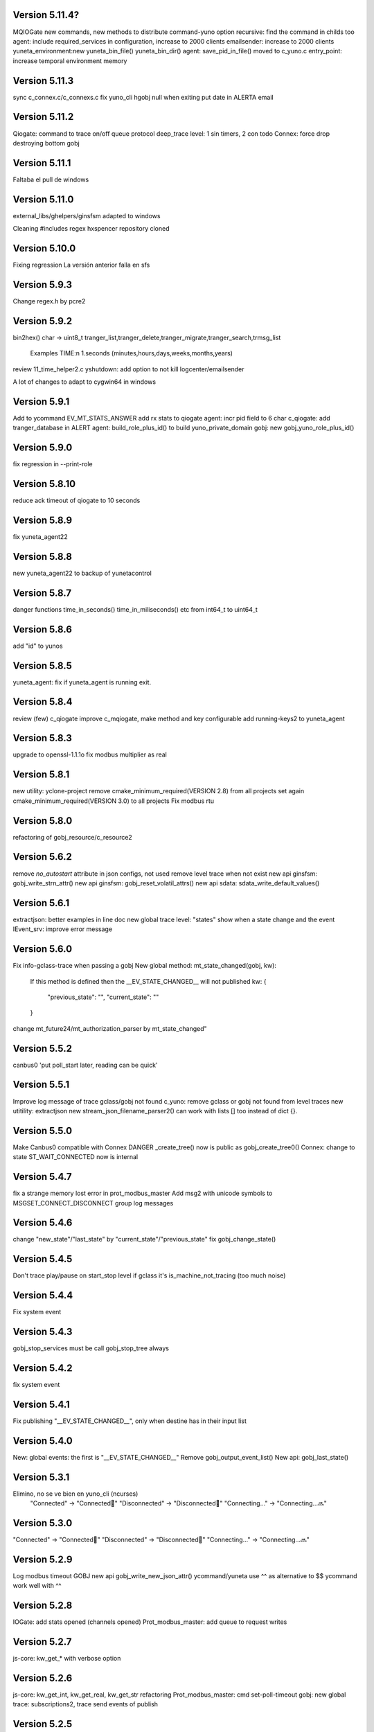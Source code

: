 Version 5.11.4?
==============
MQIOGate new commands, new methods to distribute
command-yuno option recursive: find the command in childs too
agent: include required_services in configuration, increase to 2000 clients
emailsender: increase to 2000 clients
yuneta_environment:new yuneta_bin_file() yuneta_bin_dir()
agent: save_pid_in_file() moved to c_yuno.c
entry_point: increase temporal environment memory

Version 5.11.3
==============
sync c_connex.c/c_connexs.c
fix yuno_cli hgobj null when exiting
put date in ALERTA email

Version 5.11.2
==============
Qiogate: command to trace on/off queue protocol
deep_trace level: 1 sin timers, 2 con todo
Connex: force drop destroying bottom gobj

Version 5.11.1
==============
Faltaba el pull de windows

Version 5.11.0
==============
external_libs/ghelpers/ginsfsm adapted to windows

Cleaning #includes
regex hxspencer repository cloned

Version 5.10.0
==============
Fixing regression
La versión anterior falla en sfs

Version 5.9.3
=============
Change regex.h by pcre2

Version 5.9.2
=============
bin2hex() char -> uint8_t
tranger_list,tranger_delete,tranger_migrate,tranger_search,trmsg_list
    Examples TIME:\n  1.seconds (minutes,hours,days,weeks,months,years)
review 11_time_helper2.c
yshutdown: add option to not kill logcenter/emailsender

A lot of changes to adapt to cygwin64 in windows

Version 5.9.1
=============
Add to ycommand EV_MT_STATS_ANSWER
add rx stats to qiogate
agent: incr pid field to 6 char
c_qiogate: add tranger_database in ALERT
agent: build_role_plus_id() to build yuno_private_domain
gobj: new gobj_yuno_role_plus_id()

Version 5.9.0
=============
fix regression in --print-role

Version 5.8.10
==============
reduce ack timeout of qiogate to 10 seconds

Version 5.8.9
=============
fix yuneta_agent22

Version 5.8.8
=============
new yuneta_agent22 to backup of yunetacontrol

Version 5.8.7
=============
danger functions time_in_seconds() time_in_miliseconds() etc from int64_t to uint64_t

Version 5.8.6
=============
add "id" to yunos

Version 5.8.5
=============
yuneta_agent: fix if yuneta_agent is running exit.

Version 5.8.4
=============
review (few) c_qiogate
improve c_mqiogate, make method and key configurable
add running-keys2 to yuneta_agent

Version 5.8.3
=============
upgrade to openssl-1.1.1o
fix modbus multiplier as real

Version 5.8.1
=============
new utility: yclone-project
remove cmake_minimum_required(VERSION 2.8) from all projects
set again cmake_minimum_required(VERSION 3.0) to all projects
Fix modbus rtu

Version 5.8.0
=============
refactoring of gobj_resource/c_resource2

Version 5.6.2
=============
remove `no_autostart` attribute in json configs, not used
remove level trace when not exist
new api ginsfsm: gobj_write_strn_attr()
new api ginsfsm: gobj_reset_volatil_attrs()
new api sdata: sdata_write_default_values()

Version 5.6.1
=============
extractjson: better examples in line doc
new global trace level: "states" show when a state change and the event
IEvent_srv: improve error message

Version 5.6.0
=============
Fix info-gclass-trace when passing a gobj
New global method: mt_state_changed(gobj, kw):
    If this method is defined then the __EV_STATE_CHANGED__ will not published
    kw: {
        "previous_state": "",
        "current_state": ""
    }
change mt_future24/mt_authorization_parser by mt_state_changed"

Version 5.5.2
=============
canbus0 'put poll_start later, reading can be quick'

Version 5.5.1
=============
Improve log message of trace gclass/gobj not found
c_yuno: remove gclass or gobj not found from level traces
new utitility: extractjson
new stream_json_filename_parser2() can work with lists [] too instead of dict {}.

Version 5.5.0
=============
Make Canbus0 compatible with Connex
DANGER _create_tree() now is public as gobj_create_tree0()
Connex: change to state ST_WAIT_CONNECTED now is internal

Version 5.4.7
=============
fix a strange memory lost error in prot_modbus_master
Add msg2 with unicode symbols to MSGSET_CONNECT_DISCONNECT group log messages

Version 5.4.6
=============
change "new_state"/"last_state" by "current_state"/"previous_state"
fix gobj_change_state()

Version 5.4.5
=============
Don't trace play/pause on start_stop level if gclass it's is_machine_not_tracing (too much noise)

Version 5.4.4
=============
Fix system event

Version 5.4.3
=============
gobj_stop_services must be call gobj_stop_tree always

Version 5.4.2
=============
fix system event

Version 5.4.1
=============
Fix publishing "__EV_STATE_CHANGED__", only when destine has in their input list

Version 5.4.0
=============
New: global events: the first is "__EV_STATE_CHANGED__"
Remove gobj_output_event_list()
New api: gobj_last_state()

Version 5.3.1
=============
Elimino, no se ve bien en yuno_cli (ncurses)
    "Connected" -> "Connected🔵"
    "Disconnected" -> "Disconnected🔴"
    "Connecting..." -> "Connecting...🔜"

Version 5.3.0
=============
"Connected" -> "Connected🔵"
"Disconnected" -> "Disconnected🔴"
"Connecting..." -> "Connecting...🔜"

Version 5.2.9
=============
Log modbus timeout
GOBJ new api gobj_write_new_json_attr()
ycommand/yuneta use ^^ as alternative to $$
ycommand work well with ^^

Version 5.2.8
=============
IOGate: add stats opened (channels opened)
Prot_modbus_master: add queue to request writes

Version 5.2.7
=============
js-core: kw_get_* with verbose option

Version 5.2.6
=============
js-core: kw_get_int, kw_get_real, kw_get_str refactoring
Prot_modbus_master: cmd set-poll-timeout
gobj: new global trace: subscriptions2, trace send events of publish

Version 5.2.5
=============
New yuno command: reset-all-traces

Version 5.2.4
=============
Connex: table of commands: list-urls, add-url, remove-url (gobj must be persistent to save attrs)

Version 5.2.3
=============
list-channels moved from iogate to yuno
new gobj api: list_gclass_gobjs(), list with child gobj's with gclass_name gclass
gobj2json: limit only to public attrs
yuno: new command: list-channels

Version 5.2.2
=============
yuno command "services": add id
fix deep trace
agent: remove bracket_paste_mode escape sequence of c_pty

Version 5.2.1
=============
Fix infinite loop of controlcenter

Version 5.2.0
=============
controlcenter: show `hostname` in addition
Does public the expand_command() api (13_command_parser.h)

Version 5.1.6
=============
Fix watchfs: remove chdir(path)
web-skeletons: use relative path (./static)
yuno_cli: shortkeys with input variables $

Version 5.1.5
=============
fix Prot_modbus_master

Version 5.1.4
=============
canbus0, don't stop when write return -1

Version 5.1.2
=============
fix ystats connection
enable ystats to execute commands

Version 5.1.1
=============
add character_device attribute to Connex, to work with character devices as /dev/ttyUSB0
logger in stdout with color
use gobj as gobj_name in commands of __yuno__
use gclass as gclass_name in commands of __yuno_
c_timer and c_connex improved

Version 5.1.0
=============
Remove removing skeletons in cmake installing
Add c-iot project, new library to hold gps,modbus,canbus,etc

New gclass: Prot_gps

Version 5.0.8
=============
__deep_trace__ as attribute, new api: gobj_get_deep_tracing()
disable brotlin in curl
putenv("TERM=linux") in c_pty.c

Version 5.0.7
=============
add JANSSON_ATTRS((format(printf, )) to gbuf_printf/gbuf_vprintf
fix warnings gbuf_printf
emailsender: fix counters; add messages trace

Version 5.0.6
=============
Add canbus dependencies
New gclass canbus0, prot_canopen
Put __yuneta_version__ in all core yunos

Version 5.0.5
=============
fix open-console cx/cy

Version 5.0.4
=============
fix ac_read_file in ycommand
add launch_id field to agent treedb
add util library
pty_sync_spawn() to 11_run_command.c from ghelpers. Add util lib to CMakeLists files

Version 5.0.2
=============
fix permission "read" in c_node
add cmd users to c_authz
ginsfsm: fix some errors

Version 5.0.1
=============
ginsfsm: add global trace authzs
ginsfsm: new api gobj_services()
WARNING refactoring of all functions with (, const char *fmt, ...)

Version 5.0.0
=============
agent: increase size of columns
ghelpers: LOG_HND_OPT_DEEP_TRACE
ginsfsm: new api: gobj_set_deep_tracing()
c-core: remove running_as_daemon(), add deep_tracing()
yuno: new command: cmd_set_deep_trace()
remote console OK through controlcenter

Version 4.22.1
==============
FIX register/find public services in agent

Version 4.22.0
==============
Logcenter Summary: send yuneta version
cli: No pases escapes ni utf8
ncurses: add version 6.3

Version 4.21.0
==============
Agent: pty pseudoterminal, only working in ycommand
Agent: uuid command (uuid of node)
GHelpers: new api: kw_size()
Ginsfsm: new api: gobj_nearest_top_unique()
yuno_cli: fix: name of IEvent_cli unique duplicated
logcenter: add yuneta version in summary log.

Version 4.20.6
==============
Warning "Using non-local ip WITHOUT TLS"
delete range_port from deploy json files
ytls: remove required from library: default "openssl"
ghelpers: remove host2ip(), using a obsolete gethostnyname() and really did not convert to numeric ip
c_prot_http_srv: timer start is manual
fix c_prot_modbus_master
ginsfsm: new api: gobj_is_imminent_destroy(), gobj_set_imminent_destroy(), gobj_destroy_named_tree()

Version 4.20.5
==============
WARNING agent/realms: range_port/last_port removed from realms, now it's in agent as attribute.
    !!!agent treedb must be removed!!!
treedb: cmd_get_node fix id

Version 4.20.4
==============
Fix c_serial.h
Upgrade to nginx-1.20.1
Short the postgres error message
WARNING: agent: public services are for all realms.

Version 4.20.3
==============
Fix postgres
New api: gobj_is_destroying()

Version 4.20.2
==============
Postgres: add more stats and logs
gobj: gobj_send_event(): don't send if obflag_destroying
Task: end_task will end with result values:
        0 (task ok),
        -1 (task error by some action),
        -2 (timeout of some action)

Refactoring postgres and tasks


Version 4.20.1
==============
Postgres: add command "view-channels"
Postgres: fix crash when postgres disconnect

Version 4.20.0
==============
Include Prot_modbus_master and Serial gclass

Version 4.19.4
==============
kw_get_int() with KW_WILD_NUMBER use strtoll() with base 0: parse done by strtoll
fix istream_clear(): check null

Version 4.19.3
==============
new api: nice_size()
add library m to all projects (by use of math in nice_size)

Version 4.19.2
==============
DANGER Connex: remove hard creating of bottom as tcp0: only if bottom is not set
DANGER Connexs: remove hard creating of bottom as tcp0: only if bottom is not set
DANGER Connex,Connexs: creating of implicit Tcp0 move from mt_create to mt_start
add SDF_STATS to 'connected' attr
DANGER Connex,Connexs: urls/timeout_waiting_connected/timeout_between_connections/timeout_inactivity change to SDF_WR|SDF_PERSIST

Version 4.19.1
==============
fix yuno_cli authentite command.

Version 4.19.0
==============
DANGER se habilita el comando spawn. Back door. Yuneta no puede ser sudo o root.
Acceso local por usuario local yuneta o grupo de yuneta.
Acceso remoto por jwt.


Version 4.18.3
==============
Prot_header4: set max_pkt_size to gbmem_get_maximum_block();
controlcenter: filter kw to command2agent
remove "client_id" attribute
in yuno_cli filter in the history all commands with passw word

Version 4.18.2
==============
logcenter: inform of node_uuid

Version 4.18.1
==============
treedb: set wild conversion to real and integer by default but with warning

Version 4.18.0
==============
WARNING recompila: libunwind updated.
calculate node uuid: use /proc/cpuinfo if it has serial number (rapsberry), else use uuid of disk.

Version 4.17.5
==============
node_uuid() get uuid of disk partition more old

Version 4.17.3
==============
add to dba_postgres more log size
Authz - don't check iat field of jwt (verify.iat=skip)

Version 4.17.2
==============
Postgres gclass is now an Object with __queries_in_queue__
    If in the query there is `dst` then use it to use gobj_send_event()
    else use gobj_publish_event()

Version 4.17.1
==============
dba_posgres: se crea automaticamente el campo en las tablas: ``__created_at__``

Version 4.17.0
==============
WARNING Need recompila
external-libs: upgraded to pcre2-10.37 and OpenSSL_1_1_1l
fix problem in Task gclass.

Version 4.16.1
==============
change realm_name by realm_role
add cmds list-size and list-queues to postgres gclass

Version 4.16.0
==============
task_authentication does the logout

Version 4.15.9
==============
ycommand,ytests,ystats,ybatch with Oauth2 authenticacion

WARNING c_postgres change 'opened' by 'connected'; c_task change 'opened' by 'connected'

Version 4.15.8
==============
Add ON_ID_NAK event

Version 4.15.7
==============
controlcenter funcionando desde el agente y con conexión directa
WARNING agent: cambio gobj_child_by_name(gobj, "__input_side__", 0) por gobj_find_service("__input_side__", TRUE)

Version 4.15.6
==============
Re-Fix: json config lines with more of 1024 chars failed.
add 'ping' command to agent.


Version 4.15.5
==============

Fix: json config lines with more of 1024 chars failed.

Version 4.15.4
==============
HACK: Update liboauth2 version. (recompila!)

Mejoradas las task de keycloak para crear keycloaks y offline tokens.

Protect sys.machine and change _ by -

HACK: full url of agent yunetacontrol: (^^__sys_machine__^^).(^^__node_owner__^^).(^^__output_url__^^)

Warning node_owner empty in agent. The yuneta_agent.json file must contains::

    "environment": {
        "node_owner": "some owner node name"
    },


new api ginsfsm: gobj_set_node_owner()

Version 4.15.3
==============
Add command global-variables to __yuno__
Fix owner_node

Version 4.15.2
==============
cli - print data of command answer when it's a string
change of #ifndef by #pragma once in all .h files

Version 4.15.1
==============
ycommand -i interactive use the same history file (history.txt) as cli
iogate - fix send iogate ac_send_iev

Version 4.15.0
==============
logcenter: inform each 24hours about low free disk/mem
__yuno__ command "write_str" let empty strings (value='')
Quito list_persistent_attrs del agente.

WARNING Persistent attrs now can be save/remove individually
    gobj_save_persistent_attrs(hgobj gobj, json_t *attrs)
    gobj_remove_persistent_attrs(hgobj gobj, json_t *attrs)

    attrs can be a string, a list of keys, or a dict with the keys to save/delete
    if attrs is empty save/remove all attrs

Version 4.14.0
==============

A new feature: node owner, the owner of a (prod/staging/test/dev) node governed by a yuneta agent

Global variables::

    __node_owner__

New Api::

    node_ower = gobj_node_owner()

In the agent configuration __yuneta_agent.json__ ::

    "yuno": {
        "node_owner": "mulesol."        <-- WARNING see the point!
    },

The output url where the agent will connect is (see the only one point) ::

    (^^__node_owner__^^)(^^__sys_machine__^^).(^^__output_url__^^)'


For example (see that the first point belongs to __node_owner__ variable ::

    "mulesol.x86-64.yunetacontrol.com"



Version 4.13.3
==============
ycommand now is interactive.
IEvent_cli now with remote bash __spawn__
history of ycommand in history2.txt

Version 4.13.2
==============

Bad tag 4.13.1, publish 4.13.2

Version 4.13.1
==============

logcenter:inform of low disk always


Version 4.13.0
==============
NOOOO, fallo generalizado, revierto:
    WARNING gcflag_manual_start used in gobj_stop_tree() too: stop must be manual
Add uname info to __yuno__

IOGate, add send_type; now you can send to all destinations

Websocket as pipe item.

uuid in environment

agent __output_side__ to yunetacontrol

Version 4.12.2
==============
c_task: add exec_timeout to tasks, add result in stop message
add __username__ to gss-upd-s0
dba_postgres: admit str as string, int as integer, bool as boolean
trq_msg_rowid - protect against null
new c_prot_http_srv and c_prot_http_cli

Version 4.12.1
==============
Shortcut: #define str2json legalstring2json"
Add certs to agent, now in /yuneta/agent/certs/
Add in recompila.sh file yuneta-pull-from-github.sh to ~/bin/

Version 4.12.0
==============
c_iogate: miss kw_incref, lost memory
DANGER tcps allowed_ips, tcp destroy if volatil
new api ghelpers: trq_size_by_key

Version 4.11.1
==============
remove tranger from tasks
update libuv to 1.41.0

Version 4.11.0
==============
dba_postgres ok, first version
dbsimple2: implement dbattrs_remove_persistent()
ybatch: add color
c_iogate: fix lost memory
c-core: remove old code
c_qiogate: alert queue size configurable; enqueue msg with metadata is configurable
ginsfsm: new api gobj_set_volatil()
remove RESOURCE_WEBIX_SCHEMA from resource.h

Version 4.10.16
===============
fix openssl
Add c-postgres project
Create yuno dba_postgres

Version 4.10.14
===============
Yuneta agent: add 'check-realm' command to test if a realm exists

Version 4.10.13
===============
make commands of authz

Version 4.10.12
===============
authz inform of new user login EV_AUTHZ_USER_NOT_AUTHORIZED
cmd list-persistent-attrs with gobj_name
new cmd remove-persistent-attrs
change api dbsimple2/dbsimple used in persistent attrs. TODO: migrate to treedb

Version 4.10.11
===============
add new api kwid_walk_childs
fix mt_update_node, create option if node exists then it's and update
authz: add EV_ADD_USER event and 'time' field to schema

Version 4.10.10
===============
authz - permission field not required
dejo a mxgraph con su versión, desacoplado de yuneta

Version 4.10.9
==============
c_authz: use empty_string, better error message
ginsfsm: iev_create2() for hide use of __temp__ __channel__

Version 4.10.6
==============
fix yuno_multiple

Version 4.10.6
==============
WARNING agent: change disabled->yuno_disabled, multiple->yuno_multiple

Version 4.10.5
==============
add events to authzs gclass: EV_AUTHZS_USER_LOGIN,EV_AUTHZS_USER_LOGOUT,EV_REJECT_USER
parse schemas in authz and agent

Version 4.10.4
==============
wstats_add_value: return error and don't log too much log
treedb: new api parse_schema()
Updated to Openssl 1.1.1j

Version 4.10.3
==============
Fix mt_node_tree
Fix pkey2s


Version 4.10.2
==============
Fix build_new_treedb_schema() c_treedb
Command parser: use nonlegalfile2json()


Version 4.10.1
==============
c_authz move to common directory, add permissions
records rowid can be clone in graph
export-db don't export ids aka rowid
WARNING treedb_topic_pkey2s_filter: add pkey2 to filter only if it's not empty string
c_treedb: create-topic and delete-topic new commands

Version 4.9.10
==============
WARNING many changes, see commits
changed mt_future60 by mt_node_tree
changed topic_pkeys2 by pkey2s
agent,gobj: fix play true although play return error.
31_tr_treedb.c: prepare the future, use topic_name or id in topic schema

js: ac_toggle, ac_show and ac_hide return isVisible()
cambia menú principal yuno_gui a tree

Version 4.9.9
=============
'Add "expand_childs" option in jtree and all functions using node_collapsed_view(), i.e fkey,hook options'

Version 4.9.8
=============
stats reviewed
jtree cmd

Version 4.9.7
=============
new gobj api: gobj_topic_jtree

Version 4.9.6
=============
31_tr_treedb.c: protect against null, fix hook string type
Treedb: add enum type "time" "color"
ginsfsm: '"bottom_gobj already set" as warning instead of error'
c_tranger: low level service: tranger must be mt_create method instead of mt_start.
jsoneditor: fields 'time' as time
trash button in formatable configurable

Version 4.9.5
=============
Fix pipe inheritance

Version 4.9.4
=============
Fix pipe inheritance

Version 4.9.3
=============
Pipe inheritance: Node -> Tranger
Pipe inheritance: Treedb -> Node
WARNING efecto colateral? gobj bottom start/stop automaticamente

Version 4.9.2
=============
New utility: ytests

Version 4.9.1
=============
Fix nodes

Version 4.9.0
=============
Elimina "content" de los comandos de Node, solo content64 y record

Version 4.8.10
==============
New gclass: Treedb, Management of treedb's
Fix username in IEvent_cli

Version 4.8.9
=============
Fix errors of __username__

Version 4.8.8
=============
Permissions ENABLED!

gobj_node_childs() reviewed

Fix error "Parameter Error" "x":
    Node: update-node get bool with KW_WILD_NUMBER

Authzs - Add permission/parameters fields to treedb_authzs

Version 4.8.7
=============
Agent: fix treedb_name, use name of treedb schema ("treedb_yuneta_agent")
Agent: Add the role "manage-yuneta-agent"

Version 4.8.6
=============
Add _geometry field to all agent topics
gui access to any treedb

Version 4.8.5
=============
WARNING this version require to delete treedb of agent!! Reinstall!
Change yuneta_agent schema
__root__ services, add gclass_name parameter

Version 4.8.4
=============
Disable list type [] for hook fields
identity card can use 'required_services', that service roles will be added to authsz if user has.
Add "cause" in "Authentication rejected" message.

Version 4.8.3
=============
WARNING this version require to delete treedb of agent!! Reinstall!

Version 4.8.1
=============
Authz modified, check destination service.


Version 4.8.0
=============
DANGER refactoring fkey/hook options

Version 4.7.9
=============
DANGER refactoring fkey/hook options

Version 4.7.8
=============
hook-fkeys options: change list-dict by list_dict and only-id by only_id: compatible with js

variables
Version 4.7.7
=============
API gobj_link_nodes/gobj_unlink_nodes changed, must include names of topics

Version 4.7.6
=============
change fkey,hook option "no-metadata" to "with_metadata"
treedb: fields with prefix "__" are considered metadata and no visible in node_collapsed_view()
_sessions renamed to __sessions

Version 4.7.5
=============
fix options in cmd_delete_node

Version 4.7.4
=============
Fix update treedb metadata in treedb_save_node
More debug info in subscriptions

Version 4.7.3
=============
add EV_TREEDB_NODE_CREATED event to treedb
agent using snaps of c_node
treedb: system topic changed: user_data by properties
treedb: treedb_save_node: update __md_treedb__


Version 4.7.2
=============
fix inherited field treedb

Version 4.7.1
=============
new command in c_tranger: check-json
fix commands in c_node

Version 4.7.0
=============
Se añade el field user_data (blob) al schema básico

Version 4.6.11
==============
Los campos nuevos en treedb si eran blob no se creaban.

Version 4.6.10
==============
Fix treedb delete node
if-resource-exists in string instead of numbers

Version 4.6.9
=============
c_authz liboauth2 - It seems required to used cache in liboauth2
c-tls - Add oauth2.conf, the only documentation found about liboauth2

Version 4.6.8
=============
c_ievent_srv.c - fix timeout when authenticacion rejected
c_yuno - fix set gclass level traces
c_authz - set right options to oauth2
Update liboauth2-1.4.0.1, NEED recompila!

Version 4.6.7
=============
Fix "Working without authentication" can't return -1 because deny access.
WARNING fkey,hook default option is "refs"

Version 4.6.6
=============
WARNING "Working without authentication" return -1, avoid access
Fix treedb error

Version 4.6.5
=============
GObj: to debug change json2str by log_debug_json.
GObj: add all global variables to gobj_write_json_parameters().
Authz: change field name role_ids by roles
Treedb Schemas must have treedb prefix, to avoid conflicts of names
Reordena paths store: misma regla para todos:

    /yuneta/realms/owner/realm_id/xxx           datos LOCALES que se pueden borrar
    /yuneta/store/service/owner/realm_id/xxx    datos GLOBALES que hay que conservar.

    Creado el api yuneta_realm_store_dir() para obtener automaticamente el directorio GLOBAL
    OJO desaparece el attribute 'company' de los yunos con servicio

Corrige realm_dir y domain_dir a los yunos de utilidades, para que sus logs estén organizados.

Version 4.6.4
=============
logcenter bind to 127.0.0.1
realm_id to environment
set realm_id to agent: agent.yunetacontrol.com
change authz treedb, only roles/users topics.

Version 4.6.3
=============
Change path of realms data, more simple.

Version 4.6.2
=============
Logcenter - domain_dir fixed 'domain_dir': 'realms/agent/logcenter'
Logcenter - exit if bind ip fails
Directorio de logs de logcenter en /logs en vez de /data
logcenter with more information in some msg.

Version 4.6.1
=============
Fix disable-yuno in agent
Add description to snaps
Add dir-local-data command to agent

Version 4.6.0
=============
Refactorizado treedb y agente

Version 4.5.0
=============
Rename yuno_alias to yuno_tag
Refactoring realms authz

Version 4.4.1
=============
simpledb2 for persistent attrs, make startup function idempotent and return the tranger handler.

Version 4.4.0
=============
fix methods of gclass with authz methods
c_authz to c-core instead of c-tls


Version 4.3.3
=============
c_yuno      - remove set_user_traces() from mt_create, only in mt_start
c_agent     - add set-multiple command and improve messages
agent: add more info of realm to yuno

Version 4.3.2
=============
fix load persistent attrs
tranger open as not master is __timeranger__.json is locked.


Version 4.3.1
=============
Restore yuneta directories, many incompatibilities
Persistent attributes with tranger

Version 4.3.0
=============
Add authorization.
yuneta directories changed


Version 4.2.28
==============
Change all node functions to admit source gobj and let apply permissions
Update agent and fichador, the two yunos using treedb

Version 4.2.27
==============
Add permissions

Version 4.2.26
==============
timeranger      - new tranger_delete()
ghelpers        - new split3() to include empty strings
treedb,tranger  - DANGER, fix keys oversize
c-core          - new gclass c_tranger

Version 4.2.25
==============

Version 4.2.24
==============

ginsfsm         - Global trace of __yuno__ loaded before it starts.
                - Add to json __json_config_variables__ the next global variables:
                    __realm_name__
                    __yuno_role__
                    __yuno_name__
                    __yuno_tag__
                    __yuno_role_plus_name__


Version 4.2.23
==============
ginsfsm         - DANGER: gobj_register_gclass() insert instead of add,
                now the last gclass registered is the first returnn in gobj_find_gclass()
                - remove verbose option in treedb create-node, update-node
c-core          - Danger, connections by IEvent_srv to require dst_role,
                and authentication to call commands and stats
                - Danger, connections by IEvent_srv, dst_name not required
                - Add c_mqiogate.c to c-core

Version 4.2.22
==============
c_ievent_src    - IEvent clisrv connections must be authenticated to do commands and stats


Version 4.2.20
==============
ghelpers        - Treedb: field 'required' can be null
                - Treedb schema, mark as writable the fields to be modified externally.
yscapec         - new utitility, to convert file to escaped c string

Version 4.2.19
==============
ytls,c-tls      - Add "trace" attribute to Tcp_S1 gclass: to set openssl handshake trace
                  Example command:
                    command-yuno id=1800 service=__root__ command=write-bool gobj_name=server_port attribute=trace value=1


Version 4.2.18
==============
time2date       - without argument print now time
treedb          - add fillspace field

Version 4.2.17
==============
ghelpers        - new API kw_find_path(): find on lists and dicts
c-core          - c_yuno.c: cmd_2key_get_value() working with path
                            new api: cmd_2key_get_subvalue()
agent           - gobj_2key_register("tranger", "agent", priv->tranger);
all             - fix gbuf2json() verbose

Version 4.2.16
==============
WARNING many changes:

new json_diff utility
log summary ordered by importance
ycommand fixed
new gobj_2key* api
new nonlegalfile2json api
c_yuno with new commands: cmd_2key_get_schema/cmd_2key_get_value

Version 4.2.15
==============
c-core          - GClass Node had tranger as json copy, making it as private variable;
                  change it to pointer, a global variable

Version 4.2.14
==============
many            - Al incorporar GCLASS_NODE, que usa uuid, en muchos proyectos que usan c-core
                  faltaba la libreria uuid en CMakeLists.txt

Version 4.2.13
==============
c-core          - Faltaban clases por registrar (GCLASS_NODE "Node")

Version 4.2.12
==============
ginsfsm         - WARNING gobj meta attrs reviewed

Version 4.2.8
=============
Deployed in dallas1

Version 4.2.7
=============
ghelpers        - delete "Internal Counters" in daily report.
c-core/js-core  - Commands and Stats can be redirected to another service
ginsfsm         - gobj_gobjs_treedb_schema()/gobj_gobjs_treedb_data() treedb schema for gobjs

version 4.x.x has resource node (treedb) integrated, yuno_agent using it.

Version 3.3.1
=============
ghelpers        - change in tranger api.
external-libs   - added openssl-1.1.1


Version 3.3.0
=============
VERSION LIBERADA en sfs/dallas2
ghelpers    - timeranger change metadata topic size, INCOMPATIBLE with previous versions


Version 3.2.4
=============
VERSION LIBERADA en sfs/dallas2

yuneta      - yuneta_agent, let public service be invoked by name
yuneta      - rc_tranger moved to ginsfsm
yuneta      - c-core, c_yuno.c: set codeset in i18n.

Version 3.2.3
=============
VERSION LIBERADA en sfs/dallas2

yunos           - emu_device: empty frame will signal a channel drop
yuneta          - c_yuno.c More info in writing attributes
gobj-ecosistema - **Change api** of tranger_write_record_*(), more explicit.

Version 3.2.2
=============
Libero versión, resource1 y rc_sqlite se congelan, el futuro es resource2 y rc_tranger.

yuneta          - Remove pidfiles in kill operations.
                Not remove them can cause kill process others than yuneta.
                (ylist, yshutdown)

.. warning::

    Casí logro intergrar rc_tranger en la actual c_resource.
    Pero no, hay que dar un salto fuerte, con un ``id`` no solo numérico.
    También cambia la carga de registros, que interesa hacerla siempre por callback,
    para buen funcionamiento con TimeRanger.
    Así es que, toca crear c_resource2, para adaptarlo e integrar correctamente al driver rc_tranger.
    Espero no haber jodido nada.


yunos           - emu_device - Add window,interval attributes to input command parameters
gobj-ecosistema - ocilib: compute all dates as UTC
yuneta          - new resource driver for TimeRanger: c-rc_tranger
yuneta          - api resources changed, to incorporate TimeRanger

Version 3.2.1
=============
gobj-ecosistema -   ginsfsm,  "__root__" alias of "__yuno__" (10_gobj.c)

yuneta          -   c-core. Next commands change to use __root__ instead of __default_service__:
                    info-gobj-trace, get-gobj-trace, get-gobj-no-trace

                    yuneta          -   Make ip:port configurable for yuneta_agent
                    Example of ``/yuneta/agent/yuneta_agent.json`` ::

                    {
                        "global": {
                            "Agent.startup_command": "/yuneta/bin/nginx/sbin/nginx"
                        },
                        "__json_config_variables__": {
                            "__input_url__": "ws://0.0.0.0:1991",
                            "__input_host__": "0.0.0.0",
                            "__input_port__": "1991"
                        }
                    }


Version 3.2.0
=============
gobj-ecosistema -   ghelpers/ginsfsm, new timeranger topic metadata, incompatible with previous versions

Version 3.1.1
=============
yuneta          -   Don't remove pidfiles (ylist.c, yshutdown.c).
gobj-ecosistema -   Avoid to save trace when trace name is wrong (gobj.c).
gobj-ecosistema -   New test json_xml
gobj-ecosistema -   process nested xml element as json array (21_json_xml.c)
yuneta          -   More info in global trace "ev_kw": show expanded command parser kw (command_parser.c)
yuneta          -   remove "ev_kw2" global level trace, it NOT EXIST
yuneta          -   save trace levels only on success (c_yuno.c)
gobj-ecosistema -   tranger_list version set as ghelpers (tranger_list.c)


Version 3.1.0
=============

Initial commit
